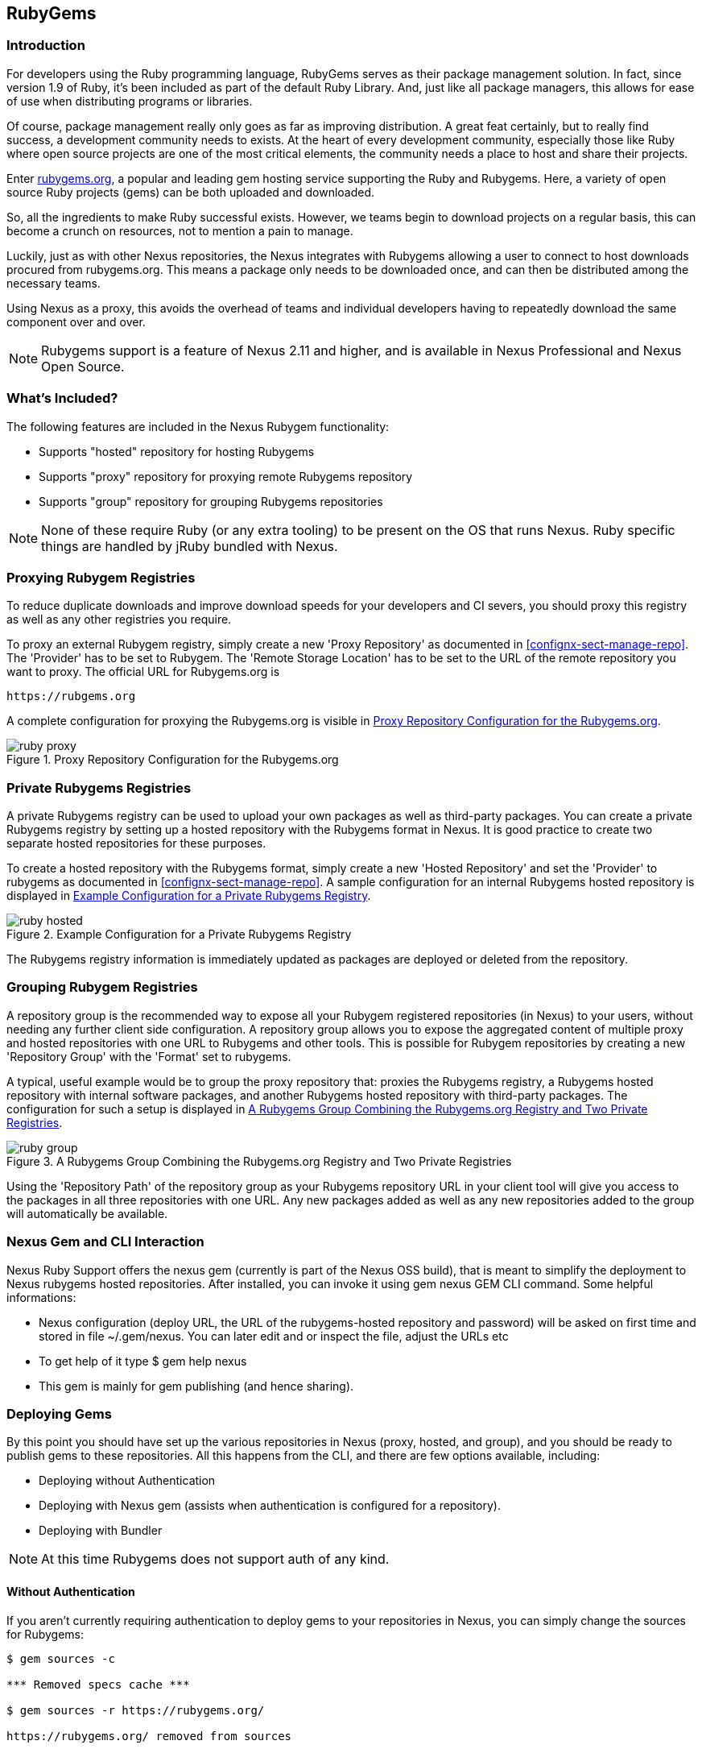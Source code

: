 [[rubygems]]
== RubyGems

=== Introduction

For developers using the Ruby programming language, RubyGems serves as their
package management solution. In fact, since version 1.9 of Ruby, it's been
included as part of the default Ruby Library. And, just like all package
managers, this allows for ease of use when distributing programs or libraries.

Of course, package management really only goes as far as improving distribution.
A great feat certainly, but to really find success, a development community
needs to exists. At the heart of every development community, especially those
like Ruby where open source projects are one of the most critical elements, the
community needs a place to host and share their projects.

Enter link:https://Rubygems.org[rubygems.org], a popular and leading gem hosting
service supporting the Ruby and Rubygems. Here, a variety of open source Ruby
projects (gems) can be both uploaded and downloaded.

So, all the ingredients to make Ruby successful exists. However, we teams begin to download projects on a regular basis, this can become a crunch on resources, not to mention a pain to manage.

Luckily, just as with other Nexus repositories, the Nexus integrates with
Rubygems allowing a user to connect to host downloads procured from
rubygems.org. This means a package only needs to be downloaded once, and can
then be distributed among the necessary teams.

Using Nexus as a proxy, this avoids the overhead of teams and individual
developers having to repeatedly download the same component over and over.

NOTE: Rubygems support is a feature of Nexus 2.11 and higher, and is available in Nexus Professional and Nexus Open Source.

=== What's Included?

The following features are included in the Nexus Rubygem functionality:

* Supports "hosted" repository for hosting Rubygems
* Supports "proxy" repository for proxying remote Rubygems repository
* Supports "group" repository for grouping Rubygems repositories

NOTE: None of these require Ruby (or any extra tooling) to be present on the OS
that runs Nexus. Ruby specific things are handled by jRuby bundled with Nexus.

[[ruby-proxying-registries]]
=== Proxying Rubygem Registries

To reduce duplicate downloads and improve download speeds for your developers
and CI severs, you should proxy this registry as well as any other registries
you require.

To proxy an external Rubygem registry, simply create a new 'Proxy
Repository' as documented in <<confignx-sect-manage-repo>>. The 'Provider' has
to be set to +Rubygem+. The 'Remote Storage Location' has to be set to the URL
of the remote repository you want to proxy. The official URL for Rubygems.org is

----
https://rubgems.org
----

A complete configuration for proxying the Rubygems.org is visible in
<<fig-ruby-proxy>>.

[[fig-ruby-proxy]]
.Proxy Repository Configuration for the Rubygems.org
image::figs/web/ruby-proxy.png[scale=50]

[[ruby-private-registries]]
=== Private Rubygems Registries

A private Rubygems registry can be used to upload your own packages as well
as third-party packages. You can create a private Rubygems registry by
setting up a hosted repository with the Rubygems format in Nexus. It is good
practice to create two separate hosted repositories for these
purposes.

To create a hosted repository with the Rubygems format, simply create a new
'Hosted Repository' and set the 'Provider' to +rubygems+ as documented in
<<confignx-sect-manage-repo>>. A sample configuration for an internal Rubygems
hosted repository is displayed in <<fig-ruby-hosted>>.

[[fig-ruby-hosted]]
.Example Configuration for a Private Rubygems Registry
image::figs/web/ruby-hosted.png[scale=50]

The Rubygems registry information is immediately updated as packages are
deployed or deleted from the repository.

[[ruby-grouping-registries]]
=== Grouping Rubygem Registries

A repository group is the recommended way to expose all your Rubygem registered
repositories (in Nexus) to your users, without needing any further client side
configuration. A repository group allows you to expose the aggregated content of
multiple proxy and hosted repositories with one URL to Rubygems and other tools.
This is possible for Rubygem repositories by creating a new 'Repository Group'
with the 'Format' set to +rubygems+.

A typical, useful example would be to group the proxy repository that: proxies
the Rubygems registry, a Rubygems hosted repository with internal software
packages, and another Rubygems hosted repository with third-party packages. The
configuration for such a setup is displayed in <<fig-ruby-group>>.

[[fig-ruby-group]]
.A Rubygems Group Combining the Rubygems.org Registry and Two Private Registries
image::figs/web/ruby-group.png[scale=50]

Using the 'Repository Path' of the repository group as your Rubygems repository
URL in your client tool will give you access to the packages in all three
repositories with one URL. Any new packages added as well as any new
repositories added to the group will automatically be available.

[[ruby-configuring]]
=== Nexus Gem and CLI Interaction

Nexus Ruby Support offers the nexus gem (currently is part of the Nexus OSS
build), that is meant to simplify the deployment to Nexus rubygems hosted
repositories. After installed, you can invoke it using gem nexus GEM CLI
command. Some helpful informations:

* Nexus configuration (deploy URL, the URL of the rubygems-hosted repository and
  password) will be asked on first time and stored in file ~/.gem/nexus. You can
  later edit and or inspect the file, adjust the URLs etc
* To get help of it type $ gem help nexus 
* This gem is mainly for gem publishing (and hence sharing).

[[ruby-deploying-packages]]
=== Deploying Gems

By this point you should have set up the various repositories in Nexus (proxy,
hosted, and group), and you should be ready to publish gems to these
repositories. All this happens from the CLI, and there are few options
available, including:

* Deploying without Authentication
* Deploying with Nexus gem (assists when authentication is configured for a
  repository).
* Deploying with Bundler

NOTE: At this time Rubygems does not support auth of any kind.

[[ruby-no-auth]]
==== Without Authentication

If you aren't currently requiring authentication to deploy gems to your
repositories in Nexus, you can simply change the sources for Rubygems:

----
$ gem sources -c

*** Removed specs cache ***

$ gem sources -r https://rubygems.org/

https://rubygems.org/ removed from sources

$ gem sources -a
http://localhost:8081/nexus/content/repositories/rubygems-group/

http://localhost:8081/nexus/content/repositories/rubygems-group/ added to
sources

$
----

[[ruby-auth]]
==== With Authentication

If you do have authentication configured, you will need the Nexus Gem,
and set up a new Ruby Gems source. First, use this syntax to install the Nexus
gem:

----
$ gem install nexus
----

NOTE: This assumes you have installed the latest version of Ruby, which includes
the Rubygem package manager.

After successful installation, you will get a confirmation that looks like this:

====

Thanks for installing Nexus gem! You can now run:

    gem nexus          publish your gems onto Nexus server

    nbundle            a bundler fork with mirror support. for bundler before 1.5.0
                       
add a mirror with:

    bundle config mirror.http://rubygems.org
    http://localhost:8081/nexus/content/repositories/rubygems.org

for bundler before 1.5.0 use 'nbundle' instead of 'bundle' to use the mirror

====

From here you will need to Add a source with 'Basic Auth' to the RubyGems list
of sources. Here's an example:

====

$ gem sources -a
http://myuser:mypassword@localhost:8081/nexus/content/repositories/rubygems-group/

http://localhost:8081/nexus/content/repositories/rubygems-group/ added to
sources

====

Now, when you run the build command for Rubygems, you will have the necessary
authorization.

[[ruby-bundler]]
==== With Bundler (and authentication)

If you are using the popular Bundler environment for tracking and installing
gems, you will need to make a few changes there as well. In our example below
we've create a group repository in Nexus. Additionally, that repository has a
two other repositories (a hosted and proxy) included with it.

Here's how your Bundler configuration should change:

====

$ bundle config mirror.http://rubygems.org
http://localhost:8081/nexus/content/repositories/rubygems-group

$ bundle config mirror.https://rubygems.org
http://localhost:8081/nexus/content/repositories/rubygems-group

====

When you make these changes, you can verify them by using the following command.

====

$ bundle config

====

The following will be printed on your screen.

====

Settings are listed in order of priority. The top value will be used.

mirror.http://rubygems.org
Set for the current user (/Users/cstamas/.bundle/config):
"http://localhost:8081/nexus/content/repositories/rubygems-group"

mirror.https://rubygems.org
Set for the current user (/Users/cstamas/.bundle/config):
"http://localhost:8081/nexus/content/repositories/rubygems-group"

$

====

////
/* Local Variables: */
/* ispell-personal-dictionary: "ispell.dict" */
/* End:             */
////

